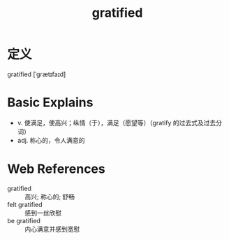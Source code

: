 #+title: gratified
#+roam_tags:英语单词

* 定义
  
gratified [ˈɡrætɪfaɪd]

* Basic Explains
- v. 使满足，使高兴；纵情（于），满足（愿望等）（gratify 的过去式及过去分词）
- adj. 称心的，令人满意的

* Web References
- gratified :: 高兴; 称心的; 舒畅
- felt gratified :: 感到一丝欣慰
- be gratified :: 内心满意并感到宽慰
